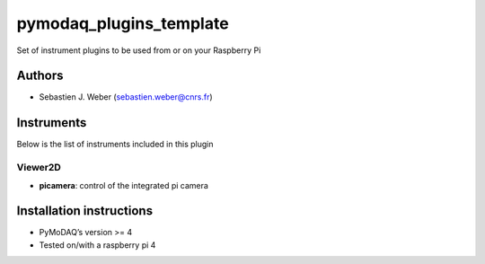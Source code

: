 pymodaq_plugins_template
########################

.. the following must be adapted to your developed package, links to pypi, github  description...

.. image:: https://img.shields.io/pypi/v/pymodaq_plugins_raspberry.svg
   :target: https://pypi.org/project/pymodaq_plugins_raspberry/
   :alt: Latest Version

.. image:: https://readthedocs.org/projects/pymodaq/badge/?version=latest
   :target: https://pymodaq.readthedocs.io/en/stable/?badge=latest
   :alt: Documentation Status

.. image:: https://github.com/PyMoDAQ/pymodaq_plugins_raspberry/workflows/Upload%20Python%20Package/badge.svg
   :target: https://github.com/PyMoDAQ/pymodaq_plugins_raspberry
   :alt: Publication Status

.. image:: https://github.com/PyMoDAQ/pymodaq_plugins_raspberry/actions/workflows/Test.yml/badge.svg
    :target: https://github.com/PyMoDAQ/pymodaq_plugins_raspberry/actions/workflows/Test.yml


Set of instrument plugins to be used from or on your Raspberry Pi

Authors
=======

* Sebastien J. Weber  (sebastien.weber@cnrs.fr)

.. if needed use this field

    Contributors
    ============

    * First Contributor
    * Other Contributors

.. if needed use this field

  Depending on the plugin type, delete/complete the fields below


Instruments
===========

Below is the list of instruments included in this plugin

.. if needed use this field

    Actuators
    +++++++++

    * **yyy**: control of yyy actuators
    * **xxx**: control of xxx actuators

    Viewer0D
    ++++++++

    * **yyy**: control of yyy 0D detector
    * **xxx**: control of xxx 0D detector

    Viewer1D
    ++++++++

    * **yyy**: control of yyy 1D detector
    * **xxx**: control of xxx 1D detector


Viewer2D
++++++++

* **picamera**: control of the integrated pi camera

.. if needed use this field

    PID Models
    ==========


    Extensions
    ==========


Installation instructions
=========================

* PyMoDAQ’s version >= 4
* Tested on/with a raspberry pi 4

